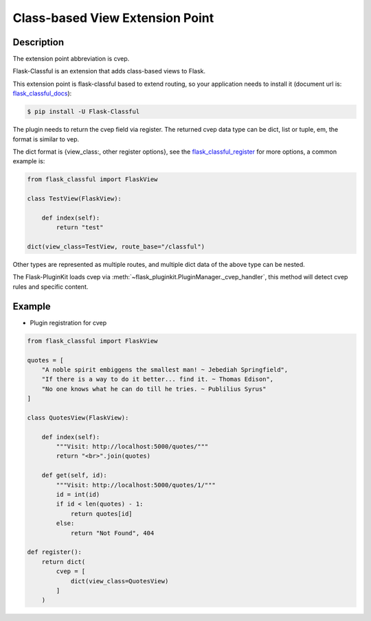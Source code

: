 .. _cvep:

Class-based View Extension Point
================================

Description
-----------

The extension point abbreviation is cvep.

Flask-Classful is an extension that adds class-based views to Flask.

This extension point is flask-classful based to extend routing, so your
application needs to install it (document url is: `flask_classful_docs`_):

.. code-block:: bash

    $ pip install -U Flask-Classful

The plugin needs to return the cvep field via register. The returned cvep data
type can be dict, list or tuple, em, the format is similar to vep.

The dict format is {view_class:, other register options}, see the
`flask_classful_register`_ for more options, a common example is:

.. code-block:: python

    from flask_classful import FlaskView

    class TestView(FlaskView):

        def index(self):
            return "test"

    dict(view_class=TestView, route_base="/classful")

Other types are represented as multiple routes,
and multiple dict data of the above type can be nested.

The Flask-PluginKit loads cvep via
:meth:`~flask_pluginkit.PluginManager._cvep_handler`, this method will
detect cvep rules and specific content.

.. _flask_classful_docs: http://flask-classful.teracy.org/
.. _flask_classful_register: http://flask-classful.teracy.org/#flask_classful.FlaskView.register
.. _add_url_rule: http://flask.palletsprojects.com/api/#flask.Flask.add_url_rule

Example
-------

- Plugin registration for cvep

.. code-block:: python

    from flask_classful import FlaskView

    quotes = [
        "A noble spirit embiggens the smallest man! ~ Jebediah Springfield",
        "If there is a way to do it better... find it. ~ Thomas Edison",
        "No one knows what he can do till he tries. ~ Publilius Syrus"
    ]

    class QuotesView(FlaskView):

        def index(self):
            """Visit: http://localhost:5000/quotes/"""
            return "<br>".join(quotes)

        def get(self, id):
            """Visit: http://localhost:5000/quotes/1/"""
            id = int(id)
            if id < len(quotes) - 1:
                return quotes[id]
            else:
                return "Not Found", 404

    def register():
        return dict(
            cvep = [
                dict(view_class=QuotesView)
            ]
        )
